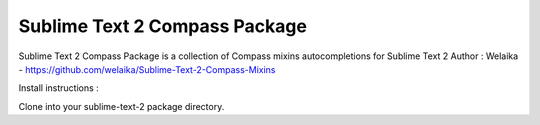 ================
Sublime Text 2 Compass Package
================

Sublime Text 2 Compass Package is a collection of Compass mixins autocompletions for Sublime Text 2
Author : Welaika - https://github.com/welaika/Sublime-Text-2-Compass-Mixins

Install instructions :

Clone into your sublime-text-2 package directory.
